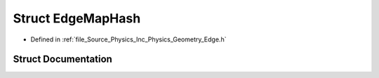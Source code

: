 .. _exhale_struct_struct_azura_1_1_physics_1_1_edge_map_hash:

Struct EdgeMapHash
==================

- Defined in :ref:`file_Source_Physics_Inc_Physics_Geometry_Edge.h`


Struct Documentation
--------------------


.. doxygenstruct:: Azura::Physics::EdgeMapHash
   :members:
   :protected-members:
   :undoc-members: